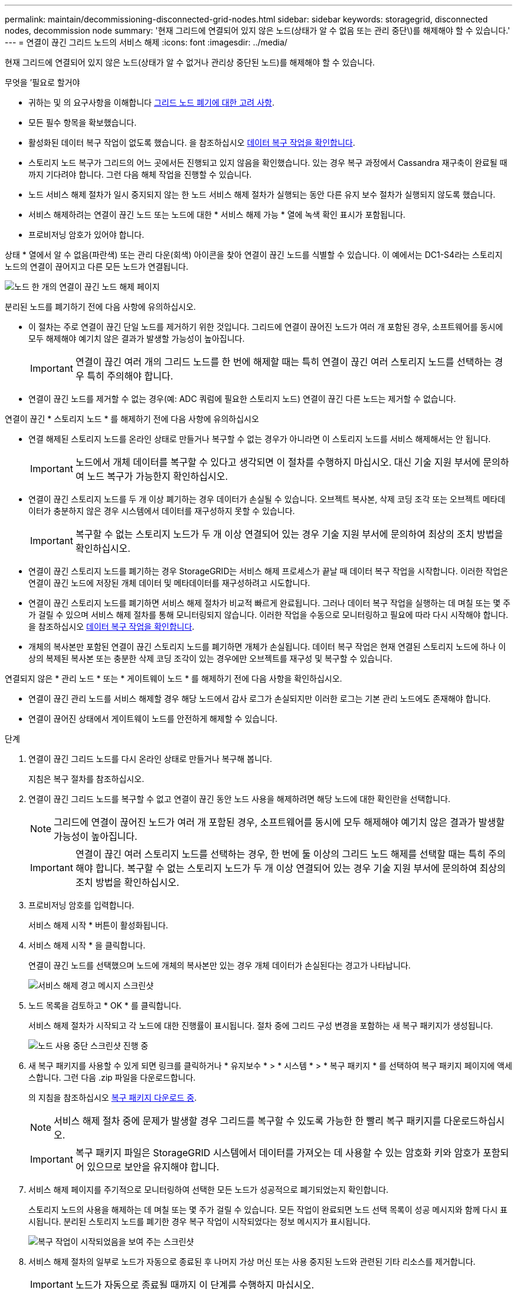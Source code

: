 ---
permalink: maintain/decommissioning-disconnected-grid-nodes.html 
sidebar: sidebar 
keywords: storagegrid, disconnected nodes, decommission node 
summary: '현재 그리드에 연결되어 있지 않은 노드(상태가 알 수 없음 또는 관리 중단\)를 해제해야 할 수 있습니다.' 
---
= 연결이 끊긴 그리드 노드의 서비스 해제
:icons: font
:imagesdir: ../media/


[role="lead"]
현재 그리드에 연결되어 있지 않은 노드(상태가 알 수 없거나 관리상 중단된 노드)를 해제해야 할 수 있습니다.

.무엇을 &#8217;필요로 할거야
* 귀하는 및 의 요구사항을 이해합니다 xref:considerations-for-decommissioning-grid-nodes.adoc[그리드 노드 폐기에 대한 고려 사항].
* 모든 필수 항목을 확보했습니다.
* 활성화된 데이터 복구 작업이 없도록 했습니다. 을 참조하십시오 xref:checking-data-repair-jobs.adoc[데이터 복구 작업을 확인합니다].
* 스토리지 노드 복구가 그리드의 어느 곳에서든 진행되고 있지 않음을 확인했습니다. 있는 경우 복구 과정에서 Cassandra 재구축이 완료될 때까지 기다려야 합니다. 그런 다음 해체 작업을 진행할 수 있습니다.
* 노드 서비스 해제 절차가 일시 중지되지 않는 한 노드 서비스 해제 절차가 실행되는 동안 다른 유지 보수 절차가 실행되지 않도록 했습니다.
* 서비스 해제하려는 연결이 끊긴 노드 또는 노드에 대한 * 서비스 해제 가능 * 열에 녹색 확인 표시가 포함됩니다.
* 프로비저닝 암호가 있어야 합니다.


상태 * 열에서 알 수 없음(파란색) 또는 관리 다운(회색) 아이콘을 찾아 연결이 끊긴 노드를 식별할 수 있습니다. 이 예에서는 DC1-S4라는 스토리지 노드의 연결이 끊어지고 다른 모든 노드가 연결됩니다.

image::../media/decommission_nodes_page_one_disconnected.png[노드 한 개의 연결이 끊긴 노드 해제 페이지]

분리된 노드를 폐기하기 전에 다음 사항에 유의하십시오.

* 이 절차는 주로 연결이 끊긴 단일 노드를 제거하기 위한 것입니다. 그리드에 연결이 끊어진 노드가 여러 개 포함된 경우, 소프트웨어를 동시에 모두 해제해야 예기치 않은 결과가 발생할 가능성이 높아집니다.
+

IMPORTANT: 연결이 끊긴 여러 개의 그리드 노드를 한 번에 해제할 때는 특히 연결이 끊긴 여러 스토리지 노드를 선택하는 경우 특히 주의해야 합니다.

* 연결이 끊긴 노드를 제거할 수 없는 경우(예: ADC 쿼럼에 필요한 스토리지 노드) 연결이 끊긴 다른 노드는 제거할 수 없습니다.


연결이 끊긴 * 스토리지 노드 * 를 해제하기 전에 다음 사항에 유의하십시오

* 연결 해제된 스토리지 노드를 온라인 상태로 만들거나 복구할 수 없는 경우가 아니라면 이 스토리지 노드를 서비스 해제해서는 안 됩니다.
+

IMPORTANT: 노드에서 개체 데이터를 복구할 수 있다고 생각되면 이 절차를 수행하지 마십시오. 대신 기술 지원 부서에 문의하여 노드 복구가 가능한지 확인하십시오.

* 연결이 끊긴 스토리지 노드를 두 개 이상 폐기하는 경우 데이터가 손실될 수 있습니다. 오브젝트 복사본, 삭제 코딩 조각 또는 오브젝트 메타데이터가 충분하지 않은 경우 시스템에서 데이터를 재구성하지 못할 수 있습니다.
+

IMPORTANT: 복구할 수 없는 스토리지 노드가 두 개 이상 연결되어 있는 경우 기술 지원 부서에 문의하여 최상의 조치 방법을 확인하십시오.

* 연결이 끊긴 스토리지 노드를 폐기하는 경우 StorageGRID는 서비스 해제 프로세스가 끝날 때 데이터 복구 작업을 시작합니다. 이러한 작업은 연결이 끊긴 노드에 저장된 개체 데이터 및 메타데이터를 재구성하려고 시도합니다.
* 연결이 끊긴 스토리지 노드를 폐기하면 서비스 해제 절차가 비교적 빠르게 완료됩니다. 그러나 데이터 복구 작업을 실행하는 데 며칠 또는 몇 주가 걸릴 수 있으며 서비스 해제 절차를 통해 모니터링되지 않습니다. 이러한 작업을 수동으로 모니터링하고 필요에 따라 다시 시작해야 합니다. 을 참조하십시오 xref:checking-data-repair-jobs.adoc[데이터 복구 작업을 확인합니다].
* 개체의 복사본만 포함된 연결이 끊긴 스토리지 노드를 폐기하면 개체가 손실됩니다. 데이터 복구 작업은 현재 연결된 스토리지 노드에 하나 이상의 복제된 복사본 또는 충분한 삭제 코딩 조각이 있는 경우에만 오브젝트를 재구성 및 복구할 수 있습니다.


연결되지 않은 * 관리 노드 * 또는 * 게이트웨이 노드 * 를 해제하기 전에 다음 사항을 확인하십시오.

* 연결이 끊긴 관리 노드를 서비스 해제할 경우 해당 노드에서 감사 로그가 손실되지만 이러한 로그는 기본 관리 노드에도 존재해야 합니다.
* 연결이 끊어진 상태에서 게이트웨이 노드를 안전하게 해제할 수 있습니다.


.단계
. 연결이 끊긴 그리드 노드를 다시 온라인 상태로 만들거나 복구해 봅니다.
+
지침은 복구 절차를 참조하십시오.

. 연결이 끊긴 그리드 노드를 복구할 수 없고 연결이 끊긴 동안 노드 사용을 해제하려면 해당 노드에 대한 확인란을 선택합니다.
+

NOTE: 그리드에 연결이 끊어진 노드가 여러 개 포함된 경우, 소프트웨어를 동시에 모두 해제해야 예기치 않은 결과가 발생할 가능성이 높아집니다.

+

IMPORTANT: 연결이 끊긴 여러 스토리지 노드를 선택하는 경우, 한 번에 둘 이상의 그리드 노드 해제를 선택할 때는 특히 주의해야 합니다. 복구할 수 없는 스토리지 노드가 두 개 이상 연결되어 있는 경우 기술 지원 부서에 문의하여 최상의 조치 방법을 확인하십시오.

. 프로비저닝 암호를 입력합니다.
+
서비스 해제 시작 * 버튼이 활성화됩니다.

. 서비스 해제 시작 * 을 클릭합니다.
+
연결이 끊긴 노드를 선택했으며 노드에 개체의 복사본만 있는 경우 개체 데이터가 손실된다는 경고가 나타납니다.

+
image::../media/decommission_warning.gif[서비스 해제 경고 메시지 스크린샷]

. 노드 목록을 검토하고 * OK * 를 클릭합니다.
+
서비스 해제 절차가 시작되고 각 노드에 대한 진행률이 표시됩니다. 절차 중에 그리드 구성 변경을 포함하는 새 복구 패키지가 생성됩니다.

+
image::../media/decommission_nodes_procedure_in_progress_disconnected.png[노드 사용 중단 스크린샷 진행 중]

. 새 복구 패키지를 사용할 수 있게 되면 링크를 클릭하거나 * 유지보수 * > * 시스템 * > * 복구 패키지 * 를 선택하여 복구 패키지 페이지에 액세스합니다. 그런 다음 .zip 파일을 다운로드합니다.
+
의 지침을 참조하십시오 xref:downloading-recovery-package.adoc[복구 패키지 다운로드 중].

+

NOTE: 서비스 해제 절차 중에 문제가 발생할 경우 그리드를 복구할 수 있도록 가능한 한 빨리 복구 패키지를 다운로드하십시오.

+

IMPORTANT: 복구 패키지 파일은 StorageGRID 시스템에서 데이터를 가져오는 데 사용할 수 있는 암호화 키와 암호가 포함되어 있으므로 보안을 유지해야 합니다.

. 서비스 해제 페이지를 주기적으로 모니터링하여 선택한 모든 노드가 성공적으로 폐기되었는지 확인합니다.
+
스토리지 노드의 사용을 해제하는 데 며칠 또는 몇 주가 걸릴 수 있습니다. 모든 작업이 완료되면 노드 선택 목록이 성공 메시지와 함께 다시 표시됩니다. 분리된 스토리지 노드를 폐기한 경우 복구 작업이 시작되었다는 정보 메시지가 표시됩니다.

+
image::../media/decommission_nodes_data_repair.png[복구 작업이 시작되었음을 보여 주는 스크린샷]

. 서비스 해제 절차의 일부로 노드가 자동으로 종료된 후 나머지 가상 머신 또는 사용 중지된 노드와 관련된 기타 리소스를 제거합니다.
+

IMPORTANT: 노드가 자동으로 종료될 때까지 이 단계를 수행하지 마십시오.

. 스토리지 노드를 폐기하는 경우 서비스 해제 프로세스 중에 자동으로 시작되는 * 복제된 데이터 * 및 * 삭제 코딩(EC) 데이터 * 복구 작업의 상태를 모니터링합니다.


[role="tabbed-block"]
====
.복제된 데이터
--
* 수리가 완료되었는지 확인하려면:
+
.. 노드 * > * _ 복구되는 스토리지 노드 _ * > * ILM * 을 선택합니다.
.. 평가 섹션의 속성을 검토합니다. 복구가 완료되면 * Awaiting-all * 속성이 0 개체를 나타냅니다.


* 수리를 더 자세히 모니터링하려면:
+
.. 지원 * > * 도구 * > * 그리드 토폴로지 * 를 선택합니다.
.. 복구되는 *_GRID_ * > *_Storage Node _ * > * LDR * > * Data Store * 를 선택합니다.
.. 복제된 수리가 완료된 경우 다음 특성을 조합하여 가능한 한 결정합니다.
+

NOTE: Cassandra의 일관성이 없을 수 있으며, 복구 실패를 추적하지 않습니다.

+
*** * 시도된 복구(XRPA) *: 이 속성을 사용하여 복제된 복구 진행률을 추적합니다. 이 속성은 스토리지 노드가 고위험 객체를 복구하려고 할 때마다 증가합니다. 이 속성이 현재 스캔 기간(* Scan Period -- Estimated* 속성 제공)보다 더 긴 기간 동안 증가하지 않으면 ILM 스캐닝에서 모든 노드에서 복구해야 할 고위험 개체를 찾지 못한 것입니다.
+

NOTE: 고위험 개체는 완전히 손실될 위험이 있는 개체입니다. ILM 구성을 충족하지 않는 개체는 포함되지 않습니다.

*** * 스캔 기간 -- 예상(XSCM) *: 이 속성을 사용하여 이전에 수집된 개체에 정책 변경이 적용되는 시점을 추정합니다. 복구 시도 * 속성이 현재 스캔 기간보다 긴 기간 동안 증가하지 않으면 복제된 수리가 수행될 수 있습니다. 스캔 기간은 변경될 수 있습니다. 스캔 기간 -- 예상(XSCM) * 속성은 전체 그리드에 적용되며 모든 노드 스캔 기간의 최대값입니다. 그리드에 대한 * Scan Period -- Estimated * 속성 기록을 조회하여 적절한 기간을 결정할 수 있습니다.




* 필요에 따라 복제된 복구에 대한 예상 완료율을 얻으려면 repair-data 명령에 'show-replicated-repair-status' 옵션을 추가합니다.
+
REpair-data show-replicated-repair-status'를 참조하십시오

+

IMPORTANT: StorageGRID 11.6의 기술 미리 보기에는 '복제된-수리-상태' 옵션이 제공됩니다. 이 기능은 개발 중이며 반환된 값이 잘못되었거나 지연될 수 있습니다. 수리가 완료되었는지 확인하려면 에 설명된 대로 * Awaiting – All *, * repair attemptated (XRPA) * 및 * Scan Period -- Estimated (XSCM) * 를 사용합니다 xref:..//maintain/restoring-object-data-to-storage-volume-where-system-drive-is-intact.adoc[수리 모니터링].



--
.삭제 코딩(EC) 데이터
--
삭제 코딩 데이터의 복구를 모니터링하고 실패한 요청을 다시 시도하려면 다음을 수행하십시오.

. 삭제 코딩 데이터 복구 상태를 확인합니다.
+
** 현재 작업의 예상 완료 시간과 완료 비율을 보려면 * 지원 * > * 도구 * > * 메트릭 * 을 선택합니다. 그런 다음 Grafana 섹션에서 * EC 개요 * 를 선택합니다. Grid EC Job Ec Job Estimated Time to Completion * 및 * Grid EC Job Percentage Completed * 대시보드를 확인합니다.
** 특정 repair-data 작업의 상태를 확인하려면 다음 명령을 사용합니다.
+
REpair-data show -ec-repair-status--repair-id repair ID'를 참조하십시오

** 이 명령을 사용하여 모든 수리를 나열합니다.
+
Repair-data show-ec-repair-status'를 참조하십시오

+
이 출력에는 현재 실행 중인 모든 수리에 대한 "재쌍 ID"를 포함한 정보가 나열됩니다.



. 출력에 복구 작업이 실패한 것으로 표시되면 '--repair-id' 옵션을 사용하여 복구를 다시 시도합니다.
+
이 명령은 복구 ID 6949309319275667690을 사용하여 장애가 발생한 노드 복구를 재시도합니다.

+
REpair-data start-ec-node-repair--repair-id 6949309319275667690

+
이 명령은 복구 ID 6949309319275667690을 사용하여 실패한 볼륨 복구를 재시도합니다.

+
REpair-data start-ec-volume-repair--repair-id 6949309319275667690



--
====
연결이 끊긴 노드를 폐기하고 모든 데이터 복구 작업이 완료되는 즉시 연결된 모든 그리드 노드를 필요에 따라 해제할 수 있습니다.

그런 다음 서비스 해제 절차를 완료한 후 다음 단계를 완료합니다.

* 해체된 그리드 노드의 드라이브가 깨끗하게 지워졌는지 확인합니다. 상용 데이터 삭제 도구 또는 서비스를 사용하여 드라이브에서 데이터를 영구적으로 안전하게 제거합니다.
* 어플라이언스 노드를 폐기했고 어플라이언스의 데이터가 노드 암호화를 사용하여 보호된 경우 StorageGRID 어플라이언스 설치 프로그램을 사용하여 키 관리 서버 구성을 지웁니다(KMS 지우기). 다른 그리드에 어플라이언스를 추가하려면 KMS 구성을 지워야 합니다.
+
** xref:../sg100-1000/index.adoc[SG100 및 SG1000 서비스 어플라이언스]
** xref:../sg5600/index.adoc[SG5600 스토리지 어플라이언스]
** xref:../sg5700/index.adoc[SG5700 스토리지 어플라이언스]
** xref:../sg6000/index.adoc[SG6000 스토리지 어플라이언스]




xref:grid-node-recovery-procedures.adoc[그리드 노드 복구 절차]
